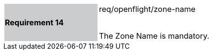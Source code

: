 [width="90%",cols="2,6"]
|===
|*Requirement 14* {set:cellbgcolor:#CACCCE}|req/openflight/zone-name +
 +

The Zone Name is mandatory. {set:cellbgcolor:#FFFFFF}
|===
